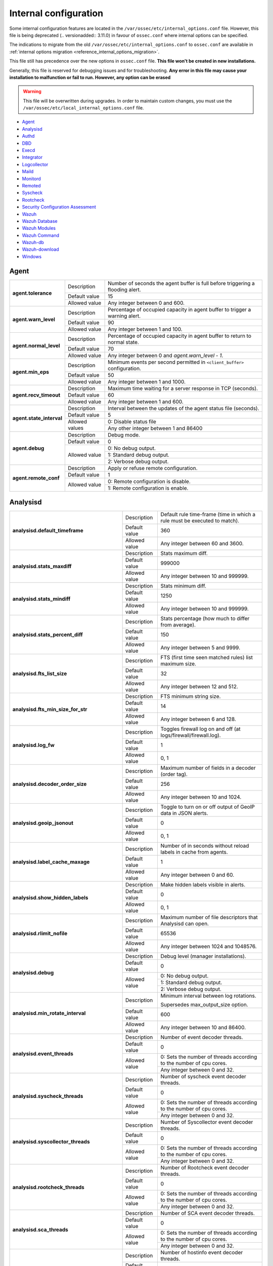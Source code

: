 .. Copyright (C) 2019 Wazuh, Inc.

.. _reference_internal_options:

Internal configuration
=======================

Some internal configuration features are located in the ``/var/ossec/etc/internal_options.conf`` file. 
However, this file is being deprecated (.. versionadded:: 3.11.0) in favour of ``ossec.conf`` where internal options can be specified.

The indications to migrate from the old ``/var/ossec/etc/internal_options.conf`` to ``ossec.conf`` are available in :ref:`internal options migration <reference_internal_options_migration>`.

This file still has precedence over the new options in ``ossec.conf`` file. **This file won't be created in new installations.**

Generally, this file is reserved for debugging issues and for troubleshooting. **Any error in this file may cause your installation to malfunction or fail to run. However, any option can be erased**

.. warning::
    This file will be overwritten during upgrades.  In order to maintain custom changes, you must use the ``/var/ossec/etc/local_internal_options.conf`` file.

- `Agent`_
- `Analysisd`_
- `Authd`_
- `DBD`_
- `Execd`_
- `Integrator`_
- `Logcollector`_
- `Maild`_
- `Monitord`_
- `Remoted`_
- `Syscheck`_
- `Rootcheck`_
- `Security Configuration Assessment`_
- `Wazuh`_
- `Wazuh Database`_
- `Wazuh Modules`_
- `Wazuh Command`_
- `Wazuh-db`_
- `Wazuh-download`_
- `Windows`_


Agent
-----

+---------------------------+----------------+----------------------------------------------------------------------------------+
| **agent.tolerance**       | Description    | Number of seconds the agent buffer is full before triggering a flooding alert.   |
+                           +----------------+----------------------------------------------------------------------------------+
|                           | Default value  | 15                                                                               |
+                           +----------------+----------------------------------------------------------------------------------+
|                           | Allowed value  | Any integer between 0 and 600.                                                   |
+---------------------------+----------------+----------------------------------------------------------------------------------+
| **agent.warn_level**      | Description    | Percentage of occupied capacity in agent buffer to trigger a warning alert.      |
+                           +----------------+----------------------------------------------------------------------------------+
|                           | Default value  | 90                                                                               |
+                           +----------------+----------------------------------------------------------------------------------+
|                           | Allowed value  | Any integer between 1 and 100.                                                   |
+---------------------------+----------------+----------------------------------------------------------------------------------+
| **agent.normal_level**    | Description    | Percentage of occupied capacity in agent buffer to return to normal state.       |
+                           +----------------+----------------------------------------------------------------------------------+
|                           | Default value  | 70                                                                               |
+                           +----------------+----------------------------------------------------------------------------------+
|                           | Allowed value  | Any integer between 0 and *agent.warn_level - 1*.                                |
+---------------------------+----------------+----------------------------------------------------------------------------------+
| **agent.min_eps**         | Description    | Minimum events per second permitted in ``<client_buffer>`` configuration.        |
+                           +----------------+----------------------------------------------------------------------------------+
|                           | Default value  | 50                                                                               |
+                           +----------------+----------------------------------------------------------------------------------+
|                           | Allowed value  | Any integer between 1 and 1000.                                                  |
+---------------------------+----------------+----------------------------------------------------------------------------------+
| **agent.recv_timeout**    | Description    | Maximum time waiting for a server response in TCP (seconds).                     |
|                           |                |                                                                                  |
|                           |                | .. versionadded:: 3.0.0                                                          |
+                           +----------------+----------------------------------------------------------------------------------+
|                           | Default value  | 60                                                                               |
+                           +----------------+----------------------------------------------------------------------------------+
|                           | Allowed value  | Any integer between 1 and 600.                                                   |
+---------------------------+----------------+----------------------------------------------------------------------------------+
| **agent.state_interval**  | Description    | Interval between the updates of the agent status file (seconds).                 |
|                           |                |                                                                                  |
|                           |                | .. versionadded:: 3.0.0                                                          |
+                           +----------------+----------------------------------------------------------------------------------+
|                           | Default value  | 5                                                                                |
+                           +----------------+----------------------------------------------------------------------------------+
|                           | Allowed values | 0: Disable status file                                                           |
+                           +                +----------------------------------------------------------------------------------+
|                           |                | Any other integer between 1 and 86400                                            |
+---------------------------+----------------+----------------------------------------------------------------------------------+
| **agent.debug**           | Description    | Debug mode.                                                                      |
+                           +----------------+----------------------------------------------------------------------------------+
|                           | Default value  | 0                                                                                |
+                           +----------------+----------------------------------------------------------------------------------+
|                           | Allowed value  | 0: No debug output.                                                              |
+                           +                +----------------------------------------------------------------------------------+
|                           |                | 1: Standard debug output.                                                        |
+                           +                +----------------------------------------------------------------------------------+
|                           |                | 2: Verbose debug output.                                                         |
+---------------------------+----------------+----------------------------------------------------------------------------------+
| **agent.remote_conf**     | Description    | Apply or refuse remote configuration.                                            |
|                           |                |                                                                                  |
|                           |                | .. versionadded:: 3.1.0                                                          |
+                           +----------------+----------------------------------------------------------------------------------+
|                           | Default value  | 1                                                                                |
+                           +----------------+----------------------------------------------------------------------------------+
|                           | Allowed value  | 0: Remote configuration is disable.                                              |
+                           +                +----------------------------------------------------------------------------------+
|                           |                | 1: Remote configuration is enable.                                               |
+---------------------------+----------------+----------------------------------------------------------------------------------+

Analysisd
---------


+---------------------------------------------------------+---------------+------------------------------------------------------------------------------+
|   **analysisd.default_timeframe**                       | Description   | Default rule time-frame (time in which a rule must be executed to match).    |
+                                                         +---------------+------------------------------------------------------------------------------+
|                                                         | Default value | 360                                                                          |
+                                                         +---------------+------------------------------------------------------------------------------+
|                                                         | Allowed value | Any integer between 60 and 3600.                                             |
+---------------------------------------------------------+---------------+------------------------------------------------------------------------------+
|     **analysisd.stats_maxdiff**                         | Description   | Stats maximum diff.                                                          |
+                                                         +---------------+------------------------------------------------------------------------------+
|                                                         | Default value | 999000                                                                       |
+                                                         +---------------+------------------------------------------------------------------------------+
|                                                         | Allowed value | Any integer between 10 and 999999.                                           |
+---------------------------------------------------------+---------------+------------------------------------------------------------------------------+
|     **analysisd.stats_mindiff**                         | Description   | Stats minimum diff.                                                          |
+                                                         +---------------+------------------------------------------------------------------------------+
|                                                         | Default value | 1250                                                                         |
+                                                         +---------------+------------------------------------------------------------------------------+
|                                                         | Allowed value | Any integer between 10 and 999999.                                           |
+---------------------------------------------------------+---------------+------------------------------------------------------------------------------+
|  **analysisd.stats_percent_diff**                       | Description   | Stats percentage (how much to differ from average).                          |
+                                                         +---------------+------------------------------------------------------------------------------+
|                                                         | Default value | 150                                                                          |
+                                                         +---------------+------------------------------------------------------------------------------+
|                                                         | Allowed value | Any integer between 5 and 9999.                                              |
+---------------------------------------------------------+---------------+------------------------------------------------------------------------------+
|     **analysisd.fts_list_size**                         | Description   | FTS (first time seen matched rules) list maximum size.                       |
+                                                         +---------------+------------------------------------------------------------------------------+
|                                                         | Default value | 32                                                                           |
+                                                         +---------------+------------------------------------------------------------------------------+
|                                                         | Allowed value | Any integer between 12 and 512.                                              |
+---------------------------------------------------------+---------------+------------------------------------------------------------------------------+
| **analysisd.fts_min_size_for_str**                      | Description   | FTS minimum string size.                                                     |
+                                                         +---------------+------------------------------------------------------------------------------+
|                                                         | Default value | 14                                                                           |
+                                                         +---------------+------------------------------------------------------------------------------+
|                                                         | Allowed value | Any integer between 6 and 128.                                               |
+---------------------------------------------------------+---------------+------------------------------------------------------------------------------+
|        **analysisd.log_fw**                             | Description   | Toggles firewall log on and off (at logs/firewall/firewall.log).             |
+                                                         +---------------+------------------------------------------------------------------------------+
|                                                         | Default value | 1                                                                            |
+                                                         +---------------+------------------------------------------------------------------------------+
|                                                         | Allowed value | 0, 1                                                                         |
+---------------------------------------------------------+---------------+------------------------------------------------------------------------------+
|  **analysisd.decoder_order_size**                       | Description   | Maximum number of fields in a decoder (order tag).                           |
+                                                         +---------------+------------------------------------------------------------------------------+
|                                                         | Default value | 256                                                                          |
+                                                         +---------------+------------------------------------------------------------------------------+
|                                                         | Allowed value | Any integer between 10 and 1024.                                             |
+---------------------------------------------------------+---------------+------------------------------------------------------------------------------+
|     **analysisd.geoip_jsonout**                         | Description   | Toggle to turn on or off output of GeoIP data in JSON alerts.                |
+                                                         +---------------+------------------------------------------------------------------------------+
|                                                         | Default value | 0                                                                            |
+                                                         +---------------+------------------------------------------------------------------------------+
|                                                         | Allowed value | 0, 1                                                                         |
+---------------------------------------------------------+---------------+------------------------------------------------------------------------------+
|  **analysisd.label_cache_maxage**                       | Description   | Number of in seconds without reload labels in cache from agents.             |
+                                                         +---------------+------------------------------------------------------------------------------+
|                                                         | Default value | 1                                                                            |
+                                                         +---------------+------------------------------------------------------------------------------+
|                                                         | Allowed value | Any integer between 0 and 60.                                                |
+---------------------------------------------------------+---------------+------------------------------------------------------------------------------+
|  **analysisd.show_hidden_labels**                       | Description   | Make hidden labels visible in alerts.                                        |
+                                                         +---------------+------------------------------------------------------------------------------+
|                                                         | Default value | 0                                                                            |
+                                                         +---------------+------------------------------------------------------------------------------+
|                                                         | Allowed value | 0, 1                                                                         |
+---------------------------------------------------------+---------------+------------------------------------------------------------------------------+
|         **analysisd.rlimit_nofile**                     | Description   | Maximum number of file descriptors that Analysisd can open.                  |
|                                                         |               |                                                                              |
|                                                         |               | .. versionadded:: 3.0.0                                                      |
+                                                         +---------------+------------------------------------------------------------------------------+
|                                                         | Default value | 65536                                                                        |
+                                                         +---------------+------------------------------------------------------------------------------+
|                                                         | Allowed value | Any integer between 1024 and 1048576.                                        |
+---------------------------------------------------------+---------------+------------------------------------------------------------------------------+
|            **analysisd.debug**                          | Description   | Debug level (manager installations).                                         |
+                                                         +---------------+------------------------------------------------------------------------------+
|                                                         | Default value | 0                                                                            |
+                                                         +---------------+------------------------------------------------------------------------------+
|                                                         | Allowed value | 0: No debug output.                                                          |
+                                                         +               +------------------------------------------------------------------------------+
|                                                         |               | 1: Standard debug output.                                                    |
+                                                         +               +------------------------------------------------------------------------------+
|                                                         |               | 2: Verbose debug output.                                                     |
+---------------------------------------------------------+---------------+------------------------------------------------------------------------------+
|       **analysisd.min_rotate_interval**                 | Description   | Minimum interval between log rotations.                                      |
|                                                         |               |                                                                              |
|                                                         |               | Supersedes max_output_size option.                                           |
|                                                         |               |                                                                              |
|                                                         |               | .. versionadded:: 3.1.0                                                      |
+                                                         +---------------+------------------------------------------------------------------------------+
|                                                         | Default value | 600                                                                          |
+                                                         +---------------+------------------------------------------------------------------------------+
|                                                         | Allowed value | Any integer between 10 and 86400.                                            |
+---------------------------------------------------------+---------------+------------------------------------------------------------------------------+
|        **analysisd.event_threads**                      | Description   | Number of event decoder threads.                                             |
+                                                         +---------------+------------------------------------------------------------------------------+
|                                                         | Default value | 0                                                                            |
+                                                         +---------------+------------------------------------------------------------------------------+
|                                                         | Allowed value | 0: Sets the number of threads according to the number of cpu cores.          |
+                                                         +               +------------------------------------------------------------------------------+
|                                                         |               | Any integer between 0 and 32.                                                |
+---------------------------------------------------------+---------------+------------------------------------------------------------------------------+
|       **analysisd.syscheck_threads**                    | Description   | Number of syscheck event decoder threads.                                    |
+                                                         +---------------+------------------------------------------------------------------------------+
|                                                         | Default value | 0                                                                            |
+                                                         +---------------+------------------------------------------------------------------------------+
|                                                         | Allowed value | 0: Sets the number of threads according to the number of cpu cores.          |
+                                                         +               +------------------------------------------------------------------------------+
|                                                         |               | Any integer between 0 and 32.                                                |
+---------------------------------------------------------+---------------+------------------------------------------------------------------------------+
|     **analysisd.syscollector_threads**                  | Description   | Number of Syscollector event decoder threads.                                |
+                                                         +---------------+------------------------------------------------------------------------------+
|                                                         | Default value | 0                                                                            |
+                                                         +---------------+------------------------------------------------------------------------------+
|                                                         | Allowed value | 0: Sets the number of threads according to the number of cpu cores.          |
+                                                         +               +------------------------------------------------------------------------------+
|                                                         |               | Any integer between 0 and 32.                                                |
+---------------------------------------------------------+---------------+------------------------------------------------------------------------------+
|        **analysisd.rootcheck_threads**                  | Description   | Number of Rootcheck event decoder threads.                                   |
+                                                         +---------------+------------------------------------------------------------------------------+
|                                                         | Default value | 0                                                                            |
+                                                         +---------------+------------------------------------------------------------------------------+
|                                                         | Allowed value | 0: Sets the number of threads according to the number of cpu cores.          |
+                                                         +               +------------------------------------------------------------------------------+
|                                                         |               | Any integer between 0 and 32.                                                |
+---------------------------------------------------------+---------------+------------------------------------------------------------------------------+
|    **analysisd.sca_threads**                            | Description   | Number of SCA event decoder threads.                                         |
+                                                         +---------------+------------------------------------------------------------------------------+
|                                                         | Default value | 0                                                                            |
+                                                         +---------------+------------------------------------------------------------------------------+
|                                                         | Allowed value | 0: Sets the number of threads according to the number of cpu cores.          |
+                                                         +               +------------------------------------------------------------------------------+
|                                                         |               | Any integer between 0 and 32.                                                |
+---------------------------------------------------------+---------------+------------------------------------------------------------------------------+
|       **analysisd.hostinfo_threads**                    | Description   | Number of hostinfo event decoder threads.                                    |
+                                                         +---------------+------------------------------------------------------------------------------+
|                                                         | Default value | 0                                                                            |
+                                                         +---------------+------------------------------------------------------------------------------+
|                                                         | Allowed value | 0: Sets the number of threads according to the number of cpu cores.          |
+                                                         +               +------------------------------------------------------------------------------+
|                                                         |               | Any integer between 0 and 32.                                                |
+---------------------------------------------------------+---------------+------------------------------------------------------------------------------+
|     **analysisd.rule_matching_threads**                 | Description   | Number of rule matching threads.                                             |
+                                                         +---------------+------------------------------------------------------------------------------+
|                                                         | Default value | 0                                                                            |
+                                                         +---------------+------------------------------------------------------------------------------+
|                                                         | Allowed value | 0: Sets the number of threads according to the number of cpu cores.          |
+                                                         +               +------------------------------------------------------------------------------+
|                                                         |               | Any integer between 0 and 32.                                                |
+---------------------------------------------------------+---------------+------------------------------------------------------------------------------+
|     **analysisd.winevt_threads**                        | Description   | Number of rule matching threads.                                             |
+                                                         +---------------+------------------------------------------------------------------------------+
|                                                         | Default value | 0                                                                            |
+                                                         +---------------+------------------------------------------------------------------------------+
|                                                         | Allowed value | 0: Sets the number of threads according to the number of cpu cores.          |
+                                                         +               +------------------------------------------------------------------------------+
|                                                         |               | Any integer between 0 and 32.                                                |
+---------------------------------------------------------+---------------+------------------------------------------------------------------------------+
|     **analysisd.decode_event_queue_size**               | Description   | Sets the decode event queue size.                                            |
|                                                         |               |                                                                              |
|                                                         |               |                                                                              |
|                                                         |               |                                                                              |
|                                                         |               | .. versionadded:: 3.7.0                                                      |
+                                                         +---------------+------------------------------------------------------------------------------+
|                                                         | Default value | 16384                                                                        |
+                                                         +---------------+------------------------------------------------------------------------------+
|                                                         | Allowed value | Any integer between 128 and 2000000.                                         |
+---------------------------------------------------------+---------------+------------------------------------------------------------------------------+
| **analysisd.decode_syscheck_queue_size**                | Description   | Sets the decode Syscheck queue size.                                         |
|                                                         |               |                                                                              |
|                                                         |               |                                                                              |
|                                                         |               |                                                                              |
|                                                         |               | .. versionadded:: 3.7.0                                                      |
+                                                         +---------------+------------------------------------------------------------------------------+
|                                                         | Default value | 16384                                                                        |
+                                                         +---------------+------------------------------------------------------------------------------+
|                                                         | Allowed value | Any integer between 128 and 2000000.                                         |
+---------------------------------------------------------+---------------+------------------------------------------------------------------------------+
| **analysisd.decode_syscollector_queue_size**            | Description   | Sets the decode Syscollector queue size.                                     |
|                                                         |               |                                                                              |
|                                                         |               |                                                                              |
|                                                         |               |                                                                              |
|                                                         |               | .. versionadded:: 3.7.0                                                      |
+                                                         +---------------+------------------------------------------------------------------------------+
|                                                         | Default value | 16384                                                                        |
+                                                         +---------------+------------------------------------------------------------------------------+
|                                                         | Allowed value | Any integer between 128 and 2000000.                                         |
+---------------------------------------------------------+---------------+------------------------------------------------------------------------------+
|  **analysisd.decode_rootcheck_queue_size**              | Description   | Sets the decode Rootcheck queue size.                                        |
|                                                         |               |                                                                              |
|                                                         |               |                                                                              |
|                                                         |               |                                                                              |
|                                                         |               | .. versionadded:: 3.7.0                                                      |
+                                                         +---------------+------------------------------------------------------------------------------+
|                                                         | Default value | 16384                                                                        |
+                                                         +---------------+------------------------------------------------------------------------------+
|                                                         | Allowed value | Any integer between 128 and 2000000.                                         |
+---------------------------------------------------------+---------------+------------------------------------------------------------------------------+
| **analysisd.decode_sca_queue_size**                     | Description   | Sets the decode SCA queue size.                                              |
|                                                         |               |                                                                              |
|                                                         |               |                                                                              |
|                                                         |               |                                                                              |
|                                                         |               | .. versionadded:: 3.9.0                                                      |
+                                                         +---------------+------------------------------------------------------------------------------+
|                                                         | Default value | 16384                                                                        |
+                                                         +---------------+------------------------------------------------------------------------------+
|                                                         | Allowed value | Any integer between 128 and 2000000.                                         |
+---------------------------------------------------------+---------------+------------------------------------------------------------------------------+
|  **analysisd.decode_hostinfo_queue_size**               | Description   | Sets the decode hostinfo queue size.                                         |
|                                                         |               |                                                                              |
|                                                         |               |                                                                              |
|                                                         |               |                                                                              |
|                                                         |               | .. versionadded:: 3.7.0                                                      |
+                                                         +---------------+------------------------------------------------------------------------------+
|                                                         | Default value | 16384                                                                        |
+                                                         +---------------+------------------------------------------------------------------------------+
|                                                         | Allowed value | Any integer between 128 and 2000000.                                         |
+---------------------------------------------------------+---------------+------------------------------------------------------------------------------+
|  **analysisd.decode_output_queue_size**                 | Description   | Sets the decode output queue size.                                           |
|                                                         |               |                                                                              |
|                                                         |               |                                                                              |
|                                                         |               |                                                                              |
|                                                         |               | .. versionadded:: 3.7.0                                                      |
+                                                         +---------------+------------------------------------------------------------------------------+
|                                                         | Default value | 16384                                                                        |
+                                                         +---------------+------------------------------------------------------------------------------+
|                                                         | Allowed value | Any integer between 128 and 2000000.                                         |
+---------------------------------------------------------+---------------+------------------------------------------------------------------------------+
|  **analysisd.decode_winevt_queue_size**                 | Description   | Sets the Windows event decode queue size.                                    |
|                                                         |               |                                                                              |
|                                                         |               |                                                                              |
|                                                         |               |                                                                              |
|                                                         |               | .. versionadded:: 3.8.0                                                      |
+                                                         +---------------+------------------------------------------------------------------------------+
|                                                         | Default value | 16384                                                                        |
+                                                         +---------------+------------------------------------------------------------------------------+
|                                                         | Allowed value | Any integer between 128 and 2000000.                                         |
+---------------------------------------------------------+---------------+------------------------------------------------------------------------------+
|      **analysisd.archives_queue_size**                  | Description   | Sets the archives log queue size.                                            |
|                                                         |               |                                                                              |
|                                                         |               |                                                                              |
|                                                         |               |                                                                              |
|                                                         |               | .. versionadded:: 3.7.0                                                      |
+                                                         +---------------+------------------------------------------------------------------------------+
|                                                         | Default value | 16384                                                                        |
+                                                         +---------------+------------------------------------------------------------------------------+
|                                                         | Allowed value | Any integer between 128 and 2000000.                                         |
+---------------------------------------------------------+---------------+------------------------------------------------------------------------------+
|      **analysisd.statistical_queue_size**               | Description   | Sets the statistical log queue size.                                         |
|                                                         |               |                                                                              |
|                                                         |               |                                                                              |
|                                                         |               |                                                                              |
|                                                         |               | .. versionadded:: 3.7.0                                                      |
+                                                         +---------------+------------------------------------------------------------------------------+
|                                                         | Default value | 16384                                                                        |
+                                                         +---------------+------------------------------------------------------------------------------+
|                                                         | Allowed value | Any integer between 128 and 2000000.                                         |
+---------------------------------------------------------+---------------+------------------------------------------------------------------------------+
|      **analysisd.alerts_queue_size**                    | Description   | Sets the alerts log queue size.                                              |
|                                                         |               |                                                                              |
|                                                         |               |                                                                              |
|                                                         |               |                                                                              |
|                                                         |               | .. versionadded:: 3.7.0                                                      |
+                                                         +---------------+------------------------------------------------------------------------------+
|                                                         | Default value | 16384                                                                        |
+                                                         +---------------+------------------------------------------------------------------------------+
|                                                         | Allowed value | Any integer between 128 and 2000000.                                         |
+---------------------------------------------------------+---------------+------------------------------------------------------------------------------+
|      **analysisd.firewall_queue_size**                  | Description   | Sets the firewall log queue size.                                            |
|                                                         |               |                                                                              |
|                                                         |               |                                                                              |
|                                                         |               |                                                                              |
|                                                         |               | .. versionadded:: 3.7.0                                                      |
+                                                         +---------------+------------------------------------------------------------------------------+
|                                                         | Default value | 16384                                                                        |
+                                                         +---------------+------------------------------------------------------------------------------+
|                                                         | Allowed value | Any integer between 128 and 2000000.                                         |
+---------------------------------------------------------+---------------+------------------------------------------------------------------------------+
|      **analysisd.fts_queue_size**                       | Description   | Sets the fts log queue size.                                                 |
|                                                         |               |                                                                              |
|                                                         |               |                                                                              |
|                                                         |               |                                                                              |
|                                                         |               | .. versionadded:: 3.7.0                                                      |
+                                                         +---------------+------------------------------------------------------------------------------+
|                                                         | Default value | 16384                                                                        |
+                                                         +---------------+------------------------------------------------------------------------------+
|                                                         | Allowed value | Any integer between 128 and 2000000.                                         |
+---------------------------------------------------------+---------------+------------------------------------------------------------------------------+
|      **analysisd.state_interval**                       | Description   | Sets the Analysisd interval for updating the state file (seconds).           |
|                                                         |               |                                                                              |
|                                                         |               |                                                                              |
|                                                         |               |                                                                              |
|                                                         |               | .. versionadded:: 3.7.0                                                      |
+                                                         +---------------+------------------------------------------------------------------------------+
|                                                         | Default value | 5                                                                            |
+                                                         +---------------+------------------------------------------------------------------------------+
|                                                         | Allowed value | Any integer between 0 and 86400.                                             |
+---------------------------------------------------------+---------------+------------------------------------------------------------------------------+


Authd
-----

+-------------------------------+---------------+--------------------------------------------------------------------------+
|   **authd.debug**             | Description   | Debug level.                                                             |
|                               |               |                                                                          |
|                               |               | .. versionadded:: 3.4.0                                                  |
+                               +---------------+--------------------------------------------------------------------------+
|                               | Default value | 0                                                                        |
+                               +---------------+--------------------------------------------------------------------------+
|                               | Allowed value | 0: No debug output                                                       |
+                               +               +--------------------------------------------------------------------------+
|                               |               | 1: Standard debug output                                                 |
+                               +               +--------------------------------------------------------------------------+
|                               |               | 2: Verbose debug output                                                  |
+-------------------------------+---------------+--------------------------------------------------------------------------+
| **auth.timeout_seconds**      | Description   | Network timeout to automatically close connections (second part).        |
|                               |               |                                                                          |
|                               |               | .. versionadded:: 3.7.0                                                  |
+                               +---------------+--------------------------------------------------------------------------+
|                               | Default value | 0                                                                        |
+                               +---------------+--------------------------------------------------------------------------+
|                               | Allowed value | Any integer between 1 and 2147483647.                                    |
+-------------------------------+---------------+--------------------------------------------------------------------------+
| **auth.timeout_microseconds** | Description   | Network timeout to automatically close connections (microsecond part).   |
|                               |               |                                                                          |
|                               |               | .. versionadded:: 3.7.0                                                  |
+                               +---------------+--------------------------------------------------------------------------+
|                               | Default value | 0                                                                        |
+                               +---------------+--------------------------------------------------------------------------+
|                               | Allowed value | Any integer between 0 and 999999.                                        |
+-------------------------------+---------------+--------------------------------------------------------------------------+

The timeout time will be equal to timeout_seconds + timeout_microseconds/1000

DBD
---

+----------------------------+---------------+--------------------------------------------------------------------------+
| **dbd.reconnect_attempts** | Description   | Number of times ossec-dbd will attempt to reconnect to the database.     |
+                            +---------------+--------------------------------------------------------------------------+
|                            | Default value | 10                                                                       |
+                            +---------------+--------------------------------------------------------------------------+
|                            | Allowed value | Any integer between 1 and 9999.                                          |
+----------------------------+---------------+--------------------------------------------------------------------------+

Execd
-----

+-------------------------------+---------------+--------------------------------------------------------------+
|  **execd.request_timeout**    | Description   | Timeout in seconds to execute remote requests.               |
|                               |               |                                                              |
|                               |               | .. versionadded:: 3.0.0                                      |
+                               +---------------+--------------------------------------------------------------+
|                               | Default Value | 60                                                           |
+                               +---------------+--------------------------------------------------------------+
|                               | Allowed Value | Any integer between 1 and 3600.                              |
+-------------------------------+---------------+--------------------------------------------------------------+
|  **execd.max_restart_lock**   | Description   | Maximum timeout that the agent cannot restart while updating.|
|                               |               |                                                              |
|                               |               | .. versionadded:: 3.0.0                                      |
+                               +---------------+--------------------------------------------------------------+
|                               | Default Value | 600                                                          |
+                               +---------------+--------------------------------------------------------------+
|                               | Allowed Value | Any integer between 0 and 3600.                              |
+-------------------------------+---------------+--------------------------------------------------------------+
|        **execd.debug**        | Description   | Debug level                                                  |
|                               |               |                                                              |
|                               |               | .. versionadded:: 3.4.0                                      |
+                               +---------------+--------------------------------------------------------------+
|                               | Default value | 0                                                            |
+                               +---------------+--------------------------------------------------------------+
|                               | Allowed value | 0: No debug output                                           |
+                               +               +--------------------------------------------------------------+
|                               |               | 1: Standard debug output                                     |
+                               +               +--------------------------------------------------------------+
|                               |               | 2: Verbose debug output                                      |
+-------------------------------+---------------+--------------------------------------------------------------+

Integrator
----------

+----------------------+---------------+-----------------------------------------------------------------------+
| **integrator.debug** | Description   | Debug level.                                                          |
|                      |               |                                                                       |
|                      |               | .. versionadded:: 3.4.0                                               |
+                      +---------------+-----------------------------------------------------------------------+
|                      | Default value | 0                                                                     |
+                      +---------------+-----------------------------------------------------------------------+
|                      | Allowed value | 0: No debug output                                                    |
+                      +               +-----------------------------------------------------------------------+
|                      |               | 1: Standard debug output                                              |
+                      +               +-----------------------------------------------------------------------+
|                      |               | 2: Verbose debug output                                               |
+----------------------+---------------+-----------------------------------------------------------------------+

.. _ossec_internal_logcollector:

Logcollector
------------

+------------------------------------------+---------------+----------------------------------------------------------------------------+
|   **logcollector.loop_timeout**          | Description   | File polling interval.                                                     |
+                                          +---------------+----------------------------------------------------------------------------+
|                                          | Default value | 2                                                                          |
+                                          +---------------+----------------------------------------------------------------------------+
|                                          | Allowed value | Any integer between 1 and 120                                              |
+------------------------------------------+---------------+----------------------------------------------------------------------------+
|  **logcollector.open_attempts**          | Description   | Number of attempts to open a log file. The value 0 means that the number   |
|                                          |               | of attempts is infinite.                                                   |
+                                          +---------------+----------------------------------------------------------------------------+
|                                          | Default value | 8                                                                          |
+                                          +---------------+----------------------------------------------------------------------------+
|                                          | Allowed value | Any integer between 0 and 998                                              |
+------------------------------------------+---------------+----------------------------------------------------------------------------+
| **logcollector.remote_commands**         | Description   | Toggles Logcollector to accept remote commands from the manager or not.    |
+                                          +---------------+----------------------------------------------------------------------------+
|                                          | Default value | 0                                                                          |
+                                          +---------------+----------------------------------------------------------------------------+
|                                          | Allowed value | 0: Disable remote commands                                                 |
+                                          +               +----------------------------------------------------------------------------+
|                                          |               | 1: Enable remote commands                                                  |
+------------------------------------------+---------------+----------------------------------------------------------------------------+
|   **logcollector.vcheck_files**          | Description   | File checking interval.                                                    |
+                                          +---------------+----------------------------------------------------------------------------+
|                                          | Default value | 64                                                                         |
+                                          +---------------+----------------------------------------------------------------------------+
|                                          | Allowed value | Any integer between 0 and 1024                                             |
+------------------------------------------+---------------+----------------------------------------------------------------------------+
|   **logcollector.max_lines**             | Description   | Maximum number of logs (lines) read from the same file in each iteration.  |
+                                          +---------------+----------------------------------------------------------------------------+
|                                          | Default value | 10000                                                                      |
+                                          +---------------+----------------------------------------------------------------------------+
|                                          | Allowed value | Any integer between 0 and 1000000                                          |
+                                          +               +----------------------------------------------------------------------------+
|                                          |               | 0: Disabled maximum (no maximum limit)                                     |
+------------------------------------------+---------------+----------------------------------------------------------------------------+
|   **logcollector.sample_log_length**     | Description   | Log length limit for errors about large input logs (debug mode).           |
+                                          +---------------+----------------------------------------------------------------------------+
|                                          | Default value | 64                                                                         |
+                                          +---------------+----------------------------------------------------------------------------+
|                                          | Allowed value | Any integer between 1 and 4096                                             |
+------------------------------------------+---------------+----------------------------------------------------------------------------+
|      **logcollector.debug**              | Description   | Debug level (used in manager or unix agent installations)                  |
+                                          +---------------+----------------------------------------------------------------------------+
|                                          | Default value | 0                                                                          |
+                                          +---------------+----------------------------------------------------------------------------+
|                                          | Allowed value | 0: No debug output                                                         |
+                                          +               +----------------------------------------------------------------------------+
|                                          |               | 1: Standard debug output                                                   |
+                                          +               +----------------------------------------------------------------------------+
|                                          |               | 2: Verbose debug output                                                    |
+------------------------------------------+---------------+----------------------------------------------------------------------------+
|      **logcollector.input_threads**      | Description   | Number of input threads for reading files.                                 |
+                                          +---------------+----------------------------------------------------------------------------+
|                                          | Default value | 4                                                                          |
+                                          +---------------+----------------------------------------------------------------------------+
|                                          | Allowed value | Any integer between 1 and 128                                              |
+------------------------------------------+---------------+----------------------------------------------------------------------------+
|      **logcollector.queue_size**         | Description   | Queue size for each type of socket.                                        |
+                                          +---------------+----------------------------------------------------------------------------+
|                                          | Default value | 1024                                                                       |
+                                          +---------------+----------------------------------------------------------------------------+
|                                          | Allowed value | Any integer between 128 and 220000                                         |
+------------------------------------------+---------------+----------------------------------------------------------------------------+
|      **logcollector.max_files**          | Description   | Maximum number of files to be monitored                                    |
|                                          |               |                                                                            |
|                                          |               | .. versionadded:: 3.6.0                                                    |
+                                          +---------------+----------------------------------------------------------------------------+
|                                          | Default value | 1000                                                                       |
+                                          +---------------+----------------------------------------------------------------------------+
|                                          | Allowed value | Any integer between 1 and 100000                                           |
+------------------------------------------+---------------+----------------------------------------------------------------------------+
|      **logcollector.rlimit_nofile**      | Description   | Maximum number of file descriptors that Logcollector can open.             |
|                                          |               |                                                                            |
|                                          |               | This value must be **greater than or equal to**                            |
|                                          |               | (*logcollector.max_files* + 100).                                          |
|                                          |               |                                                                            |
|                                          |               | .. versionadded:: 3.7.0                                                    |
+                                          +---------------+----------------------------------------------------------------------------+
|                                          | Default value | 1100                                                                       |
+                                          +---------------+----------------------------------------------------------------------------+
|                                          | Allowed value | Any integer between 1024 and 1048576.                                      |
+------------------------------------------+---------------+----------------------------------------------------------------------------+
|      **logcollector.force_reload**       | Description   | Force file handler reloading: close and reopen monitored files.            |
|                                          |               |                                                                            |
|                                          |               | .. versionadded:: 3.7.1                                                    |
+                                          +---------------+----------------------------------------------------------------------------+
|                                          | Default value | 0                                                                          |
+                                          +---------------+----------------------------------------------------------------------------+
|                                          | Allowed value | 0: Disabled                                                                |
+                                          +               +----------------------------------------------------------------------------+
|                                          |               | 1: Enabled                                                                 |
+------------------------------------------+---------------+----------------------------------------------------------------------------+
|      **logcollector.reload_interval**    | Description   | File reloading interval (seconds).                                         |
|                                          |               |                                                                            |
|                                          |               | This parameter only applies if ``logcollector.force_reload``               |
|                                          |               | is set to ``1``.                                                           |
|                                          |               |                                                                            |
|                                          |               | .. versionadded:: 3.7.1                                                    |
+                                          +---------------+----------------------------------------------------------------------------+
|                                          | Default value | 64                                                                         |
+                                          +---------------+----------------------------------------------------------------------------+
|                                          | Allowed value | Any integer between 1 and 86400.                                           |
+------------------------------------------+---------------+----------------------------------------------------------------------------+
|      **logcollector.reload_delay**       | Description   | File reloading delay (between close and open), in milliseconds.            |
|                                          |               |                                                                            |
|                                          |               | This parameter only applies if ``logcollector.force_reload``               |
|                                          |               | is set to ``1``.                                                           |
|                                          |               |                                                                            |
|                                          |               | .. versionadded:: 3.7.1                                                    |
+                                          +---------------+----------------------------------------------------------------------------+
|                                          | Default value | 1000                                                                       |
+                                          +---------------+----------------------------------------------------------------------------+
|                                          | Allowed value | Any integer between 0 and 30000.                                           |
+------------------------------------------+---------------+----------------------------------------------------------------------------+
| **logcollector.exclude_files_interval**  | Description   | Excluded files refresh interval (seconds)                                  |
+                                          +---------------+----------------------------------------------------------------------------+
|                                          | Default value | 86400                                                                      |
+                                          +---------------+----------------------------------------------------------------------------+
|                                          | Allowed value | Any integer between 1 and 172800                                           |
+------------------------------------------+---------------+----------------------------------------------------------------------------+

Maild
-----

+---------------------------+---------------+---------------------------------------------------------------------+
| **maild.strict_checking** | Description   | Toggle to enable or disable strict checking.                        |
+                           +---------------+---------------------------------------------------------------------+
|                           | Default value | 1                                                                   |
+                           +---------------+---------------------------------------------------------------------+
|                           | Allowed value | 0, 1                                                                |
+---------------------------+---------------+---------------------------------------------------------------------+
|    **maild.grouping**     | Description   | Toggle to enable or disable grouping of alerts into a single email. |
+                           +---------------+---------------------------------------------------------------------+
|                           | Default value | 1                                                                   |
+                           +---------------+---------------------------------------------------------------------+
|                           | Allowed value | 0, 1                                                                |
+---------------------------+---------------+---------------------------------------------------------------------+
|   **maild.full_subject**  | Description   | Toggle to enable or disable full subject in alert emails.           |
+                           +---------------+---------------------------------------------------------------------+
|                           | Default value | 0                                                                   |
+                           +---------------+---------------------------------------------------------------------+
|                           | Allowed value | 0, 1                                                                |
+---------------------------+---------------+---------------------------------------------------------------------+
|      **maild.geoip**      | Description   | Toggle to enable or disable GeoIP data in alert emails.             |
+                           +---------------+---------------------------------------------------------------------+
|                           | Default value | 1                                                                   |
+                           +---------------+---------------------------------------------------------------------+
|                           | Allowed value | 0, 1                                                                |
+---------------------------+---------------+---------------------------------------------------------------------+

Monitord
--------

+----------------------------------+---------------+--------------------------------------------------------------------+
|    **monitord.day_wait**         | Description   | Number of seconds to wait before compressing or signing the files. |
+                                  +---------------+--------------------------------------------------------------------+
|                                  | Default value | 10                                                                 |
+                                  +---------------+--------------------------------------------------------------------+
|                                  | Allowed value | Any integer between 0 and 600.                                     |
+----------------------------------+---------------+--------------------------------------------------------------------+
|    **monitord.compress**         | Description   | Toggle to enable or disable log file compression.                  |
+                                  +---------------+--------------------------------------------------------------------+
|                                  | Default value | 1                                                                  |
+                                  +---------------+--------------------------------------------------------------------+
|                                  | Allowed value | 0, 1                                                               |
+----------------------------------+---------------+--------------------------------------------------------------------+
|      **monitord.sign**           | Description   | Toggle to enable or disable signing the log files.                 |
+                                  +---------------+--------------------------------------------------------------------+
|                                  | Default value | 1                                                                  |
+                                  +---------------+--------------------------------------------------------------------+
|                                  | Allowed value | 0, 1                                                               |
+----------------------------------+---------------+--------------------------------------------------------------------+
| **monitord.monitor_agents**      | Description   | Toggle to enable the checking of agents' status.                   |
+                                  +---------------+--------------------------------------------------------------------+
|                                  | Default value | 1                                                                  |
+                                  +---------------+--------------------------------------------------------------------+
|                                  | Allowed value | 0, 1                                                               |
+----------------------------------+---------------+--------------------------------------------------------------------+
|   **monitord.rotate_log**        | Description   | Toggle to enable or disable rotation of internal logs.             |
|                                  |               |                                                                    |
|                                  |               | .. versionadded:: 3.0.0                                            |
+                                  +---------------+--------------------------------------------------------------------+
|                                  | Default value | 1                                                                  |
+                                  +---------------+--------------------------------------------------------------------+
|                                  | Allowed value | 0, 1                                                               |
+----------------------------------+---------------+--------------------------------------------------------------------+
| **monitord.keep_log_days**       | Description   | Number of days to keep rotated internal logs.                      |
+                                  +---------------+--------------------------------------------------------------------+
|                                  | Default value | 31                                                                 |
+                                  +---------------+--------------------------------------------------------------------+
|                                  | Allowed value | Any integer between 0 and 500.                                     |
+----------------------------------+---------------+--------------------------------------------------------------------+
|  **monitord.size_rotate**        | Description   | Maximum size in Megabytes of internal logs to trigger rotation.    |
|                                  |               |                                                                    |
|                                  |               | .. versionadded:: 3.0.0                                            |
+                                  +---------------+--------------------------------------------------------------------+
|                                  | Default value | 512                                                                |
+                                  +---------------+--------------------------------------------------------------------+
|                                  | Allowed value | Any integer between 0 and 4096.                                    |
+----------------------------------+---------------+--------------------------------------------------------------------+
| **monitord.daily_rotations**     | Description   | Maximum number of rotations per day for internal logs.             |
|                                  |               |                                                                    |
|                                  |               | .. versionadded:: 3.0.0                                            |
+                                  +---------------+--------------------------------------------------------------------+
|                                  | Default value | 12                                                                 |
+                                  +---------------+--------------------------------------------------------------------+
|                                  | Allowed value | Any integer between 1 and 256.                                     |
+----------------------------------+---------------+--------------------------------------------------------------------+
|      **monitord.debug**          | Description   | Debug level                                                        |
|                                  |               |                                                                    |
|                                  |               | .. versionadded:: 3.4.0                                            |
+                                  +---------------+--------------------------------------------------------------------+
|                                  | Default value | 0                                                                  |
+                                  +---------------+--------------------------------------------------------------------+
|                                  | Allowed value | 0: No debug output                                                 |
+                                  +               +--------------------------------------------------------------------+
|                                  |               | 1: Standard debug output                                           |
+                                  +               +--------------------------------------------------------------------+
|                                  |               | 2: Verbose debug output                                            |
+----------------------------------+---------------+--------------------------------------------------------------------+
|  **monitord.delete_old_agents**  | Description   | Number of minutes before deleting an old disconnected agent.       |
|                                  |               |                                                                    |
|                                  |               | .. versionadded:: 3.8.0                                            |
+                                  +---------------+--------------------------------------------------------------------+
|                                  | Default value | 0                                                                  |
+                                  +---------------+--------------------------------------------------------------------+
|                                  | Allowed value | Any integer between 0 and 9600.                                    |
+----------------------------------+---------------+--------------------------------------------------------------------+

Remoted
-------

+-----------------------------------+---------------+--------------------------------------------------------------+
|   **remoted.recv_counter_flush**  | Description   | Flush rate for the receive counter.                          |
+                                   +---------------+--------------------------------------------------------------+
|                                   | Default value | 128                                                          |
+                                   +---------------+--------------------------------------------------------------+
|                                   | Allowed value | Any integer between 10 and 999999.                           |
+-----------------------------------+---------------+--------------------------------------------------------------+
| **remoted.comp_average_printout** | Description   | Compression averages printout.                               |
+                                   +---------------+--------------------------------------------------------------+
|                                   | Default value | 19999                                                        |
+                                   +---------------+--------------------------------------------------------------+
|                                   | Allowed value | Any integer between 10 and 999999.                           |
+-----------------------------------+---------------+--------------------------------------------------------------+
|     **remoted.verify_msg_id**     | Description   | Toggle to enable or disable verification of msg id.          |
+                                   +---------------+--------------------------------------------------------------+
|                                   | Default value | 0                                                            |
+                                   +---------------+--------------------------------------------------------------+
|                                   | Allowed value | 0, 1                                                         |
+-----------------------------------+---------------+--------------------------------------------------------------+
|   **remoted.pass_empty_keyfile**  | Description   | Toggle to enable or disable acceptance of empty client.keys. |
+                                   +---------------+--------------------------------------------------------------+
|                                   | Default value | 1                                                            |
+                                   +---------------+--------------------------------------------------------------+
|                                   | Allowed value | 0, 1                                                         |
+-----------------------------------+---------------+--------------------------------------------------------------+
|   **remoted.sender_pool**         | Description   | Number of parallel threads to send the shared file.          |
|                                   |               |                                                              |
|                                   |               | .. versionadded:: 3.0.0                                      |
+                                   +---------------+--------------------------------------------------------------+
|                                   | Default Value | 8                                                            |
+                                   +---------------+--------------------------------------------------------------+
|                                   | Allowed Value | Any integer between 1 and 64.                                |
+-----------------------------------+---------------+--------------------------------------------------------------+
|   **remoted.request_pool**        | Description   | Number of parallel threads to dispatch requests.             |
|                                   |               |                                                              |
|                                   |               | .. versionadded:: 3.0.0                                      |
+                                   +---------------+--------------------------------------------------------------+
|                                   | Default Value | 1024                                                         |
+                                   +---------------+--------------------------------------------------------------+
|                                   | Allowed Value | Any integer between 1 and 4096.                              |
+-----------------------------------+---------------+--------------------------------------------------------------+
|   **remoted.request_timeout**     | Description   | Time (seconds) the remote request listener rejects a         |
|                                   |               | new request.                                                 |
|                                   |               |                                                              |
|                                   |               | .. versionadded:: 3.0.0                                      |
+                                   +---------------+--------------------------------------------------------------+
|                                   | Default Value | 10                                                           |
+                                   +---------------+--------------------------------------------------------------+
|                                   | Allowed Value | Any integer between 1 and 600.                               |
+-----------------------------------+---------------+--------------------------------------------------------------+
|   **remoted.response_timeout**    | Description   | Time (seconds) the remote request listener rejects a         |
|                                   |               | request response.                                            |
|                                   |               |                                                              |
|                                   |               | .. versionadded:: 3.0.0                                      |
+                                   +---------------+--------------------------------------------------------------+
|                                   | Default Value | 60                                                           |
+                                   +---------------+--------------------------------------------------------------+
|                                   | Allowed Value | Any integer between 1 and 3600.                              |
+-----------------------------------+---------------+--------------------------------------------------------------+
|   **remoted.request_rto_sec**     | Description   | Re-transmission timeout in seconds for UDP.                  |
|                                   |               |                                                              |
|                                   |               | .. versionadded:: 3.0.0                                      |
+                                   +---------------+--------------------------------------------------------------+
|                                   | Default Value | 1                                                            |
+                                   +---------------+--------------------------------------------------------------+
|                                   | Allowed Value | Any integer between 0 and 60.                                |
+-----------------------------------+---------------+--------------------------------------------------------------+
|   **remoted.request_rto_msec**    | Description   | Re-transmission timeout in milliseconds for UDP.             |
|                                   |               |                                                              |
|                                   |               | .. versionadded:: 3.0.0                                      |
+                                   +---------------+--------------------------------------------------------------+
|                                   | Default Value | 0                                                            |
+                                   +---------------+--------------------------------------------------------------+
|                                   | Allowed Value | Any integer between 0 and 999.                               |
+-----------------------------------+---------------+--------------------------------------------------------------+
|   **remoted.max_attempts**        | Description   | Maximum number of sending attempts.                          |
|                                   |               |                                                              |
|                                   |               | .. versionadded:: 3.0.0                                      |
+                                   +---------------+--------------------------------------------------------------+
|                                   | Default Value | 4                                                            |
+                                   +---------------+--------------------------------------------------------------+
|                                   | Allowed Value | Any integer between 1 and 16.                                |
+-----------------------------------+---------------+--------------------------------------------------------------+
|  **remoted.merge_shared**         | Description   | Merge shared configuration to be broadcasted to agents.      |
|                                   |               |                                                              |
|                                   |               | .. versionadded:: 3.2.3                                      |
+                                   +---------------+--------------------------------------------------------------+
|                                   | Default Value | 1 ( Enabled )                                                |
+                                   +---------------+--------------------------------------------------------------+
|                                   | Allowed Value | 1 ( Enabled ) or 0 (Disabled)                                |
+-----------------------------------+---------------+--------------------------------------------------------------+
|   **remoted.shared_reload**       | Description   | Number of seconds between reloading of shared files.         |
|                                   |               |                                                              |
|                                   |               | .. versionadded:: 3.0.0                                      |
+                                   +---------------+--------------------------------------------------------------+
|                                   | Default Value | 10                                                           |
+                                   +---------------+--------------------------------------------------------------+
|                                   | Allowed Value | Any integer between 1 and 18000.                             |
+-----------------------------------+---------------+--------------------------------------------------------------+
|   **remoted.rlimit_nofile**       | Description   | Maximum number of file descriptors that Remoted can open.    |
|                                   |               |                                                              |
|                                   |               | .. versionadded:: 3.0.0                                      |
+                                   +---------------+--------------------------------------------------------------+
|                                   | Default value | 16384                                                        |
+                                   +---------------+--------------------------------------------------------------+
|                                   | Allowed value | Any integer between 1024 and 1048576.                        |
+-----------------------------------+---------------+--------------------------------------------------------------+
|   **remoted.recv_timeout**        | Description   | Maximum time (in seconds) to wait for client response in TCP.|
|                                   |               |                                                              |
|                                   |               | .. versionadded:: 3.0.0                                      |
+                                   +---------------+--------------------------------------------------------------+
|                                   | Default value | 1                                                            |
+                                   +---------------+--------------------------------------------------------------+
|                                   | Allowed value | Any integer between 1 and 60.                                |
+-----------------------------------+---------------+--------------------------------------------------------------+
|   **remoted.send_timeout**        | Description   | Maximum time (in seconds) to wait for message delivery in    |
|                                   |               | TCP.                                                         |
|                                   |               |                                                              |
|                                   |               | .. versionadded:: 3.7.0                                      |
+                                   +---------------+--------------------------------------------------------------+
|                                   | Default value | 1                                                            |
+                                   +---------------+--------------------------------------------------------------+
|                                   | Allowed value | Any integer between 1 and 60.                                |
+-----------------------------------+---------------+--------------------------------------------------------------+
|   **remoted.worker_pool**         | Description   | Number of threads that process the payload reception         |
|                                   |               |                                                              |
|                                   |               | .. versionadded:: 3.3.0                                      |
+                                   +---------------+--------------------------------------------------------------+
|                                   | Default value | 4                                                            |
+                                   +---------------+--------------------------------------------------------------+
|                                   | Allowed value | Any integer between 1 and 16                                 |
+-----------------------------------+---------------+--------------------------------------------------------------+
|   **remoted.keyupdate_interval**  | Description   | Minimum delay (seconds) between keys file reloading          |
|                                   |               |                                                              |
|                                   |               | .. versionadded:: 3.3.0                                      |
+                                   +---------------+--------------------------------------------------------------+
|                                   | Default value | 10                                                           |
+                                   +---------------+--------------------------------------------------------------+
|                                   | Allowed value | Any integer between 1 and 3600                               |
+-----------------------------------+---------------+--------------------------------------------------------------+
|         **remoted.debug**         | Description   | Debug level (manager installation)                           |
+                                   +---------------+--------------------------------------------------------------+
|                                   | Default value | 0                                                            |
+                                   +---------------+--------------------------------------------------------------+
|                                   | Allowed value | 0: No debug output.                                          |
+                                   +               +--------------------------------------------------------------+
|                                   |               | 1: Standard debug output.                                    |
+                                   +               +--------------------------------------------------------------+
|                                   |               | 2: Verbose debug output.                                     |
+-----------------------------------+---------------+--------------------------------------------------------------+
|  **remoted.keyupdate_interval**   | Description   | Keys file reloading latency (seconds)                        |
+                                   +---------------+--------------------------------------------------------------+
|                                   | Default value | 10                                                           |
+                                   +---------------+--------------------------------------------------------------+
|                                   | Allowed value | Any integer between 1 and 3600                               |
+-----------------------------------+---------------+--------------------------------------------------------------+
|         **remoted.worker_pool**   | Description   | Number of parallel worker threads                            |
+                                   +---------------+--------------------------------------------------------------+
|                                   | Default value | 4                                                            |
+                                   +---------------+--------------------------------------------------------------+
|                                   | Allowed value | Any integer between 1 and 16                                 |
+-----------------------------------+---------------+--------------------------------------------------------------+
| **remoted.state_interval**        | Description   | Interval between the updates of the status file (seconds).   |
|                                   |               |                                                              |
|                                   |               | .. versionadded:: 3.6.0                                      |
+                                   +---------------+--------------------------------------------------------------+
|                                   | Default value | 5                                                            |
+                                   +---------------+--------------------------------------------------------------+
|                                   | Allowed values| 0: Disable status file                                       |
+                                   +               +--------------------------------------------------------------+
|                                   |               | Any other integer between 1 and 86400                        |
+-----------------------------------+---------------+--------------------------------------------------------------+
| **remoted.guess_agent_group**     | Description   | Toggle to enable or disable the guessing of the group to     |
|                                   |               | which the agent belongs when registering it again.           |
|                                   |               |                                                              |
|                                   |               | .. versionadded:: 3.7.1                                      |
+                                   +---------------+--------------------------------------------------------------+
|                                   | Default value | 0                                                            |
+                                   +---------------+--------------------------------------------------------------+
|                                   | Allowed values| 0, 1                                                         |
+-----------------------------------+---------------+--------------------------------------------------------------+
| **remoted.group_data_flush**      | Description   | Interval between multigroup residual file cleanups.          |
|                                   |               |                                                              |
|                                   |               | .. versionadded:: 3.8.0                                      |
+                                   +---------------+--------------------------------------------------------------+
|                                   | Default value | 86400                                                        |
+                                   +---------------+--------------------------------------------------------------+
|                                   | Allowed values| 0: Disable residual file cleanups                            |
+                                   +               +--------------------------------------------------------------+
|                                   |               | Any other integer between 1 and 2592000                      |
+-----------------------------------+---------------+--------------------------------------------------------------+
| **remoted.receive_chunk**         | Description   | | Reception buffer size for TCP (bytes).                     |
|                                   |               | | Amount of data that Remoted can receive per operation.     |
|                                   |               |                                                              |
|                                   |               | .. versionadded:: 3.9.0                                      |
+                                   +---------------+--------------------------------------------------------------+
|                                   | Default value | 4096                                                         |
+                                   +---------------+--------------------------------------------------------------+
|                                   | Allowed value | | Any other integer between 1024 and 16384.                  |
|                                   |               | | Powers of two are suggested.                               |
+-----------------------------------+---------------+--------------------------------------------------------------+
| **remoted.buffer_relax**          | Description   | | Method for memory deallocation after accepting input data. |
|                                   |               | | This option applies in TCP mode only.                      |
|                                   |               |                                                              |
|                                   |               | .. versionadded:: 3.9.0                                      |
+                                   +---------------+--------------------------------------------------------------+
|                                   | Default value | 1                                                            |
+                                   +---------------+--------------------------------------------------------------+
|                                   | Allowed values| 0: Keep the memory for each TCP session.                     |
+                                   +               +--------------------------------------------------------------+
|                                   |               | 1: Shrink memory back to ``receive_chunk``.                  |
+                                   +               +--------------------------------------------------------------+
|                                   |               | 2: Fully deallocate memory after usage.                      |
+-----------------------------------+---------------+--------------------------------------------------------------+
| **remoted.tcp_keepidle**          | Description   | | Time (in seconds) the connection needs to remain idle      |
|                                   |               | | before TCP starts sending keepalive probes.                |
|                                   |               |                                                              |
|                                   |               | .. versionadded:: 3.9.0                                      |
+                                   +---------------+--------------------------------------------------------------+
|                                   | Default value | 30                                                           |
+                                   +---------------+--------------------------------------------------------------+
|                                   | Allowed value | Any integer between 1 and 7200.                              |
+-----------------------------------+---------------+--------------------------------------------------------------+
| **remoted.tcp_keepintvl**         | Description   | The time (in seconds) between individual keepalive probes.   |
|                                   |               |                                                              |
|                                   |               | .. versionadded:: 3.9.0                                      |
+                                   +---------------+--------------------------------------------------------------+
|                                   | Default value | 10                                                           |
+                                   +---------------+--------------------------------------------------------------+
|                                   | Allowed value | Any integer between 1 and 100.                               |
+-----------------------------------+---------------+--------------------------------------------------------------+
| **remoted.tcp_keepcnt**           | Description   | | Maximum number of keepalive probes TCP should send before  |
|                                   |               | | dropping the connection.                                   |
|                                   |               |                                                              |
|                                   |               | .. versionadded:: 3.9.0                                      |
+                                   +---------------+--------------------------------------------------------------+
|                                   | Default value | 3                                                            |
+                                   +---------------+--------------------------------------------------------------+
|                                   | Allowed value | Any integer between 1 and 50.                                |
+-----------------------------------+---------------+--------------------------------------------------------------+

Syscheck
--------

+--------------------------------------+---------------+--------------------------------------------------------------------------------+
|    **syscheck.sleep**                | Description   | Time (seconds) to sleep after reading syscheck.sleep_after number of files.    |
+                                      +---------------+--------------------------------------------------------------------------------+
|                                      | Default value | 1                                                                              |
+                                      +---------------+--------------------------------------------------------------------------------+
|                                      | Allowed value | Any integer between 0 and 64                                                   |
+--------------------------------------+---------------+--------------------------------------------------------------------------------+
| **syscheck.sleep_after**             | Description   | Number of files to read before sleeping for syscheck.sleep seconds.            |
+                                      +---------------+--------------------------------------------------------------------------------+
|                                      | Default value | 100                                                                            |
+                                      +---------------+--------------------------------------------------------------------------------+
|                                      | Allowed value | Any integer between 1 and 9999                                                 |
+--------------------------------------+---------------+--------------------------------------------------------------------------------+
| **syscheck.rt_delay**                | Description   | Time in milliseconds for delay between alerts in real-time.                    |
|                                      |               |                                                                                |
|                                      |               | .. versionadded:: 3.4.0                                                        |
+                                      +---------------+--------------------------------------------------------------------------------+
|                                      | Default value | 10                                                                             |
+                                      +---------------+--------------------------------------------------------------------------------+
|                                      | Allowed value | Any integer between 1 and 1000                                                 |
+--------------------------------------+---------------+--------------------------------------------------------------------------------+
| **syscheck.max_fd_win_rt**           | Description   | Maximum numbers of directories can be configured in ossec.conf for Windows     |
|                                      |               | in realtime and whodata mode.                                                  |
|                                      |               |                                                                                |
|                                      |               | .. versionadded:: 3.4.0                                                        |
+                                      +---------------+--------------------------------------------------------------------------------+
|                                      | Default value | 256                                                                            |
+                                      +---------------+--------------------------------------------------------------------------------+
|                                      | Allowed value | Any integer between 1 and 1024                                                 |
+--------------------------------------+---------------+--------------------------------------------------------------------------------+
| **syscheck.default_max_depth**       | Description   | Maximum level of recursion allowed while reading directories.                  |
|                                      |               |                                                                                |
|                                      |               | .. versionadded:: 3.5.0                                                        |
+                                      +---------------+--------------------------------------------------------------------------------+
|                                      | Default value | 256                                                                            |
+                                      +---------------+--------------------------------------------------------------------------------+
|                                      | Allowed value | Any integer between 1 and 320                                                  |
+--------------------------------------+---------------+--------------------------------------------------------------------------------+
| **syscheck.symlink_scan_interval**   | Description   | Check interval of the symbolic links configured in the directories section.    |
|                                      |               |                                                                                |
|                                      |               | .. versionadded:: 3.9.0                                                        |
+                                      +---------------+--------------------------------------------------------------------------------+
|                                      | Default value | 600                                                                            |
+                                      +---------------+--------------------------------------------------------------------------------+
|                                      | Allowed value | Any integer between 1 and 2592000                                              |
+--------------------------------------+---------------+--------------------------------------------------------------------------------+
| **syscheck.max_audit_entries**       | Description   | Maximum number of directories monitored for who-data on Linux.                 |
|                                      |               |                                                                                |
|                                      |               | .. versionadded:: 3.4.0                                                        |
+                                      +---------------+--------------------------------------------------------------------------------+
|                                      | Default value | 256                                                                            |
+                                      +---------------+--------------------------------------------------------------------------------+
|                                      | Allowed value | Any integer between 1 and 4096                                                 |
+--------------------------------------+---------------+--------------------------------------------------------------------------------+
| **syscheck.file_max_size**           | Description   | Maximum file size for calcuting integrity hashes in MBytes.                    |
|                                      |               |                                                                                |
|                                      |               | .. versionadded:: 3.9.0                                                        |
+                                      +---------------+--------------------------------------------------------------------------------+
|                                      | Default value | 1024                                                                           |
+                                      +---------------+--------------------------------------------------------------------------------+
|                                      | Allowed value | Any integer between 0 and 4095                                                 |
+--------------------------------------+---------------+--------------------------------------------------------------------------------+
|    **syscheck.debug**                | Description   | Debug level (used in manager and Unix agent installations).                    |
+                                      +---------------+--------------------------------------------------------------------------------+
|                                      | Default value | 0                                                                              |
+                                      +---------------+--------------------------------------------------------------------------------+
|                                      | Allowed value | 0: No debug output                                                             |
+                                      +               +--------------------------------------------------------------------------------+
|                                      |               | 1: Standard debug output                                                       |
+                                      +               +--------------------------------------------------------------------------------+
|                                      |               | 2: Verbose debug output                                                        |
+--------------------------------------+---------------+--------------------------------------------------------------------------------+

Rootcheck
---------

+--------------------------+----------------+-------------------------------------------------------------------------------+
|    **rootcheck.sleep**   | Description    | Time (milliseconds) to sleep after reading one PID or suspicious port.        |
+                          +----------------+-------------------------------------------------------------------------------+
|                          | Default value  | 50                                                                            |
+                          +----------------+-------------------------------------------------------------------------------+
|                          | Allowed values | Any integer between 0 and 1000.                                               |
+--------------------------+----------------+-------------------------------------------------------------------------------+

Security Configuration Assessment
---------------------------------

.. versionadded:: 3.9.0 

+-----------------------------------+----------------+------------------------------------------------------------------------------------------------------------------+
|    **sca.request_db_interval**    | Description    | In case of integrity fail, this is the maximum interval (minutes) to resend the scan information to the manager. |
+                                   +----------------+------------------------------------------------------------------------------------------------------------------+
|                                   | Default value  | 5                                                                                                                |
+                                   +----------------+------------------------------------------------------------------------------------------------------------------+
|                                   | Allowed values | Any integer between 1 and 60.                                                                                    |
+-----------------------------------+----------------+------------------------------------------------------------------------------------------------------------------+
|    **sca.remote_commands**        | Description    | Enable the execution of commands in policy files received from the manager (Files in etc/shared).                |
+                                   +----------------+------------------------------------------------------------------------------------------------------------------+
|                                   | Default value  | 0                                                                                                                |
+                                   +----------------+------------------------------------------------------------------------------------------------------------------+
|                                   | Allowed values | 1 (enabled) or 0 (disabled).                                                                                     |
+-----------------------------------+----------------+------------------------------------------------------------------------------------------------------------------+
|    **sca.commands_timeout**       | Description    | Timeout for the commands execution.                                                                              |
+                                   +----------------+------------------------------------------------------------------------------------------------------------------+
|                                   | Default value  | 30 (seconds)                                                                                                     |
+                                   +----------------+------------------------------------------------------------------------------------------------------------------+
|                                   | Allowed values | Any integer between 1 and 300.                                                                                   |
+-----------------------------------+----------------+------------------------------------------------------------------------------------------------------------------+

Wazuh
-----

+-------------------------------+----------------+--------------------------------------------------------------------+
|  **wazuh.thread_stack_size**  | Description    | Stack size assigned for child threads created in Wazuh (in KiB).   |
+                               +----------------+--------------------------------------------------------------------+
|                               | Default value  | 8192                                                               |
+                               +----------------+--------------------------------------------------------------------+
|                               | Allowed values | Any integer between 2048 and 65536                                 |
+-------------------------------+----------------+--------------------------------------------------------------------+

Wazuh Database
--------------

The Wazuh Database Synchronization Module starts automatically on the server and local profiles and requires no configuration, however, some optional settings are available.

The module uses *inotify* from Linux to monitor changes to every log file in real-time. Databases will be updated as soon as possible when a change is detected. **If inotify is not supported**, (for example, on operating systems other than Linux) every log file will be scanned continuously, looking for changes, with a default delay of one minute between scans.

How to disable the module
^^^^^^^^^^^^^^^^^^^^^^^^^

To disable the Wazuh Database Synchronization Module, the sync directives must be set to 0 in the ``etc/local_internal_options.conf`` file as shown below::

    wazuh_database.sync_agents=0
    wazuh_database.sync_rootcheck=0

Once these settings have been adjusted, the file must be saved followed by a restart of Wazuh.  With the above settings, the Database Synchronization Module will not be loaded when Wazuh starts.

+-----------------------------------------------+---------------+-------------------------------------------------------------------------------------+
|   **wazuh_database.sync_agents**              | Description   | Toggles synchronization of agent database with client.keys on or off.               |
|                                               +---------------+-------------------------------------------------------------------------------------+
|                                               | Default value | 1                                                                                   |
|                                               +---------------+-------------------------------------------------------------------------------------+
|                                               | Allowed value | 0, 1                                                                                |
+-----------------------------------------------+---------------+-------------------------------------------------------------------------------------+
| **wazuh_database.sync_rootcheck**             | Description   | Toggles synchronization of policy monitoring data with Rootcheck database on or off.|
|                                               +---------------+-------------------------------------------------------------------------------------+
|                                               | Default value | 1                                                                                   |
|                                               +---------------+-------------------------------------------------------------------------------------+
|                                               | Allowed value | 0, 1                                                                                |
+-----------------------------------------------+---------------+-------------------------------------------------------------------------------------+
|    **wazuh_database.full_sync**               | Description   | Toggles full data synchronization on or off.                                        |
|                                               +---------------+-------------------------------------------------------------------------------------+
|                                               | Default value | 0                                                                                   |
|                                               +---------------+-------------------------------------------------------------------------------------+
|                                               | Allowed value | 0, 1                                                                                |
+-----------------------------------------------+---------------+-------------------------------------------------------------------------------------+
|    **wazuh_database.real_time**               | Description   | Toggles synchronization of data in real-time (supported on Linux only) on and off.  |
|                                               |               |                                                                                     |
|                                               |               | .. versionadded:: 3.0.0                                                             |
|                                               +---------------+-------------------------------------------------------------------------------------+
|                                               | Default value | 1                                                                                   |
|                                               +---------------+-------------------------------------------------------------------------------------+
|                                               | Allowed value | 0, 1                                                                                |
+-----------------------------------------------+---------------+-------------------------------------------------------------------------------------+
|      **wazuh_database.interval**              | Description   | Interval to sleep between cycles. (Only used if real tyme sync is disabled).        |
|                                               |               |                                                                                     |
|                                               |               | .. versionadded:: 3.0.0                                                             |
+                                               +---------------+-------------------------------------------------------------------------------------+
|                                               | Default value | 60                                                                                  |
|                                               +---------------+-------------------------------------------------------------------------------------+
|                                               | Allowed value | Any integer between 0 and 86400 (seconds).                                          |
+-----------------------------------------------+---------------+-------------------------------------------------------------------------------------+
|      **wazuh_database.max_queued_events**     | Description   | Maximum number of queued events (only used if *inotify* is available).              |
|                                               +---------------+-------------------------------------------------------------------------------------+
|                                               | Default value | 0 (use system default value).                                                       |
|                                               +---------------+-------------------------------------------------------------------------------------+
|                                               | Allowed value | Any integer between 0 and 2147483647.                                               |
+-----------------------------------------------+---------------+-------------------------------------------------------------------------------------+

Wazuh Modules
-------------

+----------------------------------+---------------+-----------------------------------------------------------------------------------+
| **wazuh_modules.task_nice**      | Description   | Indicates the priority of the tasks. The lower the value, the higher the priority.|
+                                  +---------------+-----------------------------------------------------------------------------------+
|                                  | Default value | 10                                                                                |
+                                  +---------------+-----------------------------------------------------------------------------------+
|                                  | Allowed value | Any integer between -20 and 19.                                                   |
+----------------------------------+---------------+-----------------------------------------------------------------------------------+
| **wazuh_modules.max_eps**        | Description   | Maximum number of events per second sent by all Wazuh Modules.                    |
+                                  +---------------+-----------------------------------------------------------------------------------+
|                                  | Default value | 100                                                                               |
+                                  +---------------+-----------------------------------------------------------------------------------+
|                                  | Allowed value | Any integer between 1 and 1000                                                    |
+----------------------------------+---------------+-----------------------------------------------------------------------------------+
| **wazuh_modules.kill_timeout**   | Description   | Time for a process to quit before killing it.                                     |
+                                  +---------------+-----------------------------------------------------------------------------------+
|                                  | Default value | 10                                                                                |
+                                  +---------------+-----------------------------------------------------------------------------------+
|                                  | Allowed value | Any integer between 0 and 3600                                                    |
+----------------------------------+---------------+-----------------------------------------------------------------------------------+
|   **wazuh_modules.debug**        | Description   | Debug level.                                                                      |
+                                  +---------------+-----------------------------------------------------------------------------------+
|                                  | Default value | 0                                                                                 |
+                                  +---------------+-----------------------------------------------------------------------------------+
|                                  | Allowed value | 0: No debug output.                                                               |
+                                  +               +-----------------------------------------------------------------------------------+
|                                  |               | 1: Standard debug output.                                                         |
+                                  +               +-----------------------------------------------------------------------------------+
|                                  |               | 2: Verbose debug output.                                                          |
+----------------------------------+---------------+-----------------------------------------------------------------------------------+

Wazuh Command
-------------

+-----------------------------------+---------------+---------------------------------------------------------------------------------------------------+
| **wazuh_command.remote_commands** | Description   | Toggles whether Command Module should accept commands defined in the shared configuration or not. |
+                                   +---------------+---------------------------------------------------------------------------------------------------+
|                                   | Default value | 0                                                                                                 |
+                                   +---------------+---------------------------------------------------------------------------------------------------+
|                                   | Allowed value | 0: Disable remote commands.                                                                       |
+                                   +               +---------------------------------------------------------------------------------------------------+
|                                   |               | 1: Enable remote commands.                                                                        |
+-----------------------------------+---------------+---------------------------------------------------------------------------------------------------+

Wazuh-db
--------

+------------------------------------+---------------+-------------------------------------------------------------------------------------+
|      **wazuh_db.worker_pool_size** | Description   | Number of worker threads                                                            |
|                                    +---------------+-------------------------------------------------------------------------------------+
|                                    | Default value | 8                                                                                   |
|                                    +---------------+-------------------------------------------------------------------------------------+
|                                    | Allowed value | Any integer between 1 and 32                                                        |
+------------------------------------+---------------+-------------------------------------------------------------------------------------+
|      **wazuh_db.commit_time**      | Description   | Time margin before committing the database                                          |
|                                    +---------------+-------------------------------------------------------------------------------------+
|                                    | Default value | 60                                                                                  |
|                                    +---------------+-------------------------------------------------------------------------------------+
|                                    | Allowed value | Any integer between 10 and 3600                                                     |
+------------------------------------+---------------+-------------------------------------------------------------------------------------+
|      **wazuh_db.open_db_limit**    | Description   | Maximum number of allowed open databases before closing                             |
|                                    +---------------+-------------------------------------------------------------------------------------+
|                                    | Default value | 64                                                                                  |
|                                    +---------------+-------------------------------------------------------------------------------------+
|                                    | Allowed value | Any integer between 1 and 4096                                                      |
+------------------------------------+---------------+-------------------------------------------------------------------------------------+
|      **wazuh_db.rlimit_nofile**    | Description   | Maximum number of file descriptors that Wazuh-DB can open.                          |
|                                    |               |                                                                                     |
|                                    |               | .. versionadded:: 3.7.0                                                             |
+                                    +---------------+-------------------------------------------------------------------------------------+
|                                    | Default value | 65536                                                                               |
+                                    +---------------+-------------------------------------------------------------------------------------+
|                                    | Allowed value | Any integer between 1024 and 1048576.                                               |
+------------------------------------+---------------+-------------------------------------------------------------------------------------+
|      **wazuh_db.debug**            | Description   | Debug level                                                                         |
|                                    +---------------+-------------------------------------------------------------------------------------+
|                                    | Default value | 0                                                                                   |
+                                    +---------------+-------------------------------------------------------------------------------------+
|                                    | Allowed value | 0: No debug output                                                                  |
+                                    +               +-------------------------------------------------------------------------------------+
|                                    |               | 1: Standard debug output                                                            |
+                                    +               +-------------------------------------------------------------------------------------+
|                                    |               | 2: Verbose debug output                                                             |
+------------------------------------+---------------+-------------------------------------------------------------------------------------+

Wazuh-download
--------------

+------------------------------------+---------------+-------------------------------------------------------------------------------------+
|      **wazuh_download.enabled**    | Description   | Enable download module                                                              |
|                                    +---------------+-------------------------------------------------------------------------------------+
|                                    | Default value | 1                                                                                   |
+                                    +---------------+-------------------------------------------------------------------------------------+
|                                    | Allowed value | 0: Disable download module.                                                         |
+                                    +               +-------------------------------------------------------------------------------------+
|                                    |               | 1: Enable download module.                                                          |
+------------------------------------+---------------+-------------------------------------------------------------------------------------+

Windows
-------

+----------------------------+---------------+--------------------------------------------------------------------------+
|      **windows.debug**     | Description   | Debug level (used in windows agent installations).                       |
+                            +---------------+--------------------------------------------------------------------------+
|                            | Default value | 0                                                                        |
+                            +---------------+--------------------------------------------------------------------------+
|                            | Allowed value | 0: No debug output.                                                      |
+                            +               +--------------------------------------------------------------------------+
|                            |               | 1: Standard debug output.                                                |
+                            +               +--------------------------------------------------------------------------+
|                            |               | 2: Verbose debug output.                                                 |
+----------------------------+---------------+--------------------------------------------------------------------------+

Cluster
-------

+----------------------------+---------------+--------------------------------------------------------------------------+
|      **windows.debug**     | Description   | Debug level                                                              |
+                            +---------------+--------------------------------------------------------------------------+
|                            | Default value | 0                                                                        |
+                            +---------------+--------------------------------------------------------------------------+
|                            | Allowed value | 0: No debug output.                                                      |
+                            +               +--------------------------------------------------------------------------+
|                            |               | 1: Standard debug output.                                                |
+                            +               +--------------------------------------------------------------------------+
|                            |               | 2: Verbose debug output.                                                 |
+----------------------------+---------------+--------------------------------------------------------------------------+